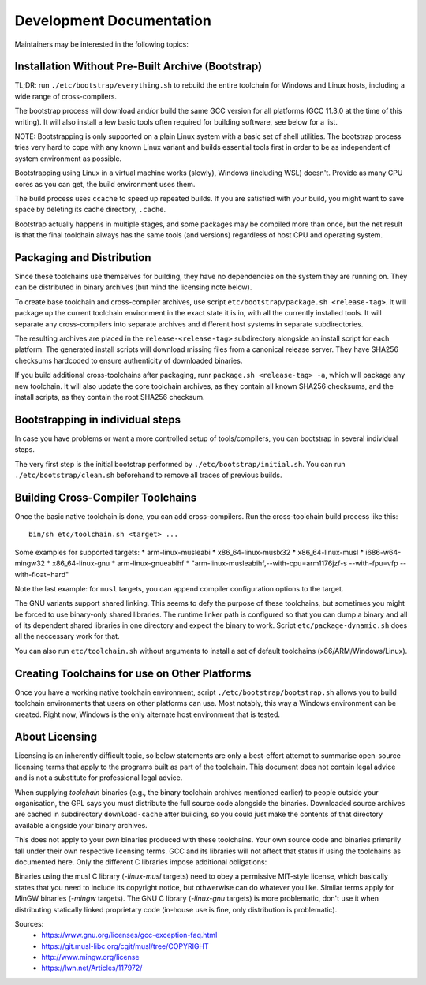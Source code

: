 =========================
Development Documentation
=========================

Maintainers may be interested in the following topics:


Installation Without Pre-Built Archive (Bootstrap)
==================================================

TL;DR: run ``./etc/bootstrap/everything.sh`` to rebuild the entire toolchain
for Windows and Linux hosts, including a wide range of cross-compilers.

The bootstrap process will download and/or build the same GCC version for all
platforms (GCC 11.3.0 at the time of this writing).  It will also install a few
basic tools often required for building software, see below for a list.

NOTE: Bootstrapping is only supported on a plain Linux system with a basic set
of shell utilities.  The bootstrap process tries very hard to cope with any
known Linux variant and builds essential tools first in order to be as
independent of system environment as possible.

Bootstrapping using Linux in a virtual machine works (slowly), Windows
(including WSL) doesn't. Provide as many CPU cores as you can get, the build
environment uses them.

The build process uses ``ccache`` to speed up repeated builds. If you are
satisfied with your build, you might want to save space by deleting its cache
directory, ``.cache``.

Bootstrap actually happens in multiple stages, and some packages may be compiled
more than once, but the net result is that the final toolchain always has the
same tools (and versions) regardless of host CPU and operating system.



Packaging and Distribution
==========================

Since these toolchains use themselves for building, they have no dependencies on
the system they are running on.  They can be distributed in binary archives (but
mind the licensing note below).

To create base toolchain and cross-compiler archives, use script
``etc/bootstrap/package.sh <release-tag>``.  It will package up the current toolchain
environment in the exact state it is in, with all the currently installed
tools.  It will separate any cross-compilers into separate archives and
different host systems in separate subdirectories.

The resulting archives are placed in the ``release-<release-tag>`` subdirectory
alongside an install script for each platform. The generated install scripts
will download missing files from a canonical release server. They have SHA256
checksums hardcoded to ensure authenticity of downloaded binaries.

If you build additional cross-toolchains after packaging, runr
``package.sh <release-tag> -a``, which will package any new toolchain. It will
also update the core toolchain archives, as they contain all known SHA256
checksums, and the install scripts, as they contain the root SHA256 checksum.


Bootstrapping in individual steps
=================================

In case you have problems or want a more controlled setup of tools/compilers,
you can bootstrap in several individual steps.

The very first step is the initial bootstrap performed by
``./etc/bootstrap/initial.sh``. You can run ``./etc/bootstrap/clean.sh``
beforehand to remove all traces of previous builds.



Building Cross-Compiler Toolchains
==================================

Once the basic native toolchain is done, you can add cross-compilers. Run the
cross-toolchain build process like this::

    bin/sh etc/toolchain.sh <target> ...

Some examples for supported targets:
* arm-linux-musleabi
* x86_64-linux-muslx32
* x86_64-linux-musl
* i686-w64-mingw32
* x86_64-linux-gnu
* arm-linux-gnueabihf
* "arm-linux-musleabihf,--with-cpu=arm1176jzf-s --with-fpu=vfp --with-float=hard"

Note the last example: for ``musl`` targets, you can append compiler
configuration options to the target.

The GNU variants support shared linking.  This seems to defy the purpose of
these toolchains, but sometimes you might be forced to use binary-only shared
libraries.  The runtime linker path is configured so that you can dump a binary
and all of its dependent shared libraries in one directory and expect the binary
to work.  Script ``etc/package-dynamic.sh`` does all the neccessary work for
that.

You can also run ``etc/toolchain.sh`` without arguments to install a set of
default toolchains (x86/ARM/Windows/Linux).



Creating Toolchains for use on Other Platforms
==============================================

Once you have a working native toolchain environment, script
``./etc/bootstrap/bootstrap.sh`` allows you to build toolchain environments that
users on other platforms can use. Most notably, this way a Windows environment can be
created.  Right now, Windows is the only alternate host environment that is tested.



About Licensing
===============

Licensing is an inherently difficult topic, so below statements are only a
best-effort attempt to summarise open-source licensing terms that apply to the
programs built as part of the toolchain.  This document does not contain legal
advice and is not a substitute for professional legal advice.

When supplying *toolchain* binaries (e.g., the binary toolchain archives
mentioned earlier) to people outside your organisation, the GPL says you must
distribute the full source code alongside the binaries.  Downloaded source
archives are cached in subdirectory ``download-cache`` after building, so you could
just make the contents of that directory available alongside your binary
archives.

This does not apply to your *own* binaries produced with these toolchains.  Your
own source code and binaries primarily fall under their own respective licensing
terms.  GCC and its libraries will not affect that status if using the
toolchains as documented here.  Only the different C libraries impose additional
obligations:

Binaries using the musl C library (*-linux-musl* targets) need to obey a
permissive MIT-style license, which basically states that you need to include
its copyright notice, but othwerwise can do whatever you like.  Similar terms
apply for MinGW binaries (*-mingw* targets).  The GNU C library (*-linux-gnu*
targets) is more problematic, don't use it when distributing statically linked
proprietary code (in-house use is fine, only distribution is problematic).

Sources:
 * https://www.gnu.org/licenses/gcc-exception-faq.html
 * https://git.musl-libc.org/cgit/musl/tree/COPYRIGHT
 * http://www.mingw.org/license
 * https://lwn.net/Articles/117972/

